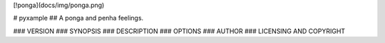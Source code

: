 [!ponga](docs/img/ponga.png)

# pyxample
## A ponga and penha feelings.


### VERSION
### SYNOPSIS
### DESCRIPTION
### OPTIONS
### AUTHOR
### LICENSING AND COPYRIGHT

